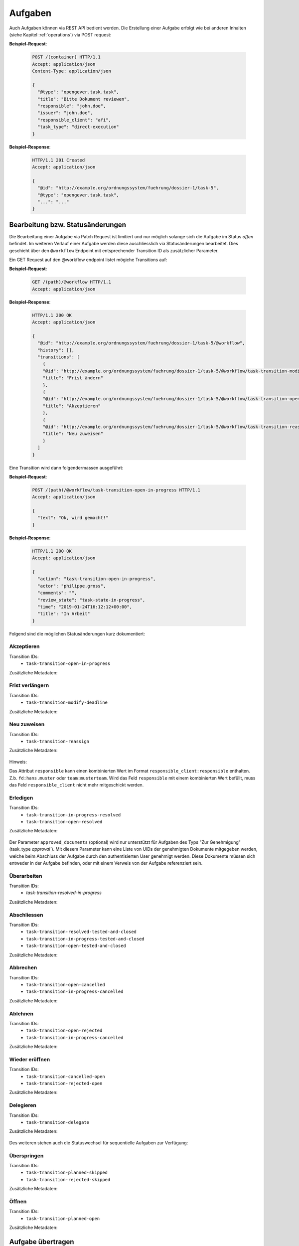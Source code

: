 Aufgaben
========

Auch Aufgaben können via REST API bedient werden. Die Erstellung einer Aufgabe erfolgt wie bei anderen Inhalten (siehe Kapitel :ref:`operations`) via POST request:


**Beispiel-Request**:

   .. sourcecode:: http

      POST /(container) HTTP/1.1
      Accept: application/json
      Content-Type: application/json

      {
        "@type": "opengever.task.task",
        "title": "Bitte Dokument reviewen",
        "responsible": "john.doe",
        "issuer": "john.doe",
        "responsible_client": "afi",
        "task_type": "direct-execution"
      }


**Beispiel-Response**:

   .. sourcecode:: http

      HTTP/1.1 201 Created
      Accept: application/json

      {
        "@id": "http://example.org/ordnungssystem/fuehrung/dossier-1/task-5",
        "@type": "opengever.task.task",
        "...": "..."
      }


Bearbeitung bzw. Statusänderungen
---------------------------------


Die Bearbeitung einer Aufgabe via Patch Request ist limitiert und nur möglich solange sich die Aufgabe im Status `offen` befindet. Im weiteren Verlauf einer Aufgabe werden diese auschliesslich via Statusänderungen bearbeitet. Dies geschieht über den ``@workflow`` Endpoint mit entsprechender Transition ID als zusätzlicher Parameter.

Ein GET Request auf den @workflow endpoint listet mögiche Transitions auf:

**Beispiel-Request**:

   .. sourcecode:: http

      GET /(path)/@workflow HTTP/1.1
      Accept: application/json


**Beispiel-Response**:

   .. sourcecode:: http

      HTTP/1.1 200 OK
      Accept: application/json

      {
        "@id": "http://example.org/ordnungssystem/fuehrung/dossier-1/task-5/@workflow",
        "history": [],
        "transitions": [
          {
          "@id": "http://example.org/ordnungssystem/fuehrung/dossier-1/task-5/@workflow/task-transition-modify-deadline",
          "title": "Frist ändern"
          },
          {
          "@id": "http://example.org/ordnungssystem/fuehrung/dossier-1/task-5/@workflow/task-transition-open-in-progress",
          "title": "Akzeptieren"
          },
          {
          "@id": "http://example.org/ordnungssystem/fuehrung/dossier-1/task-5/@workflow/task-transition-reassign",
          "title": "Neu zuweisen"
          }
        ]
      }


Eine Transition wird dann folgendermassen ausgeführt:

**Beispiel-Request**:

   .. sourcecode:: http

      POST /(path)/@workflow/task-transition-open-in-progress HTTP/1.1
      Accept: application/json

      {
        "text": "Ok, wird gemacht!"
      }


**Beispiel-Response**:

   .. sourcecode:: http

      HTTP/1.1 200 OK
      Accept: application/json

      {
        "action": "task-transition-open-in-progress",
        "actor": "philippe.gross",
        "comments": "",
        "review_state": "task-state-in-progress",
        "time": "2019-01-24T16:12:12+00:00",
        "title": "In Arbeit"
      }



Folgend sind die möglichen Statusänderungen kurz dokumentiert:


Akzeptieren
~~~~~~~~~~~

Transition IDs:
 - ``task-transition-open-in-progress``

Zusätzliche Metadaten:

   .. py:attribute:: text

       :Datentyp: ``Text``


Frist verlängern
~~~~~~~~~~~~~~~~

Transition IDs:
 - ``task-transition-modify-deadline``

Zusätzliche Metadaten:

   .. py:attribute:: new_deadline

       :Datentyp: ``Date``
       :Pflichtfeld: Ja :required:`(*)`

   .. py:attribute:: text

       :Datentyp: ``Text``


Neu zuweisen
~~~~~~~~~~~~

Transition IDs:
 - ``task-transition-reassign``

Zusätzliche Metadaten:

   .. py:attribute:: text

       :Datentyp: ``Text``

   .. py:attribute:: responsible

       :Datentyp: ``Choice``
       :Pflichtfeld: Ja :required:`(*)`


   .. py:attribute:: responsible_client

       :Datentyp: ``Choice``
       :Pflichtfeld: Nur wenn ``responsible`` den Client nicht bereits enthält. :required:`(*)`

Hinweis:

Das Attribut ``responsible`` kann einen kombinierten Wert im Format ``responsible_client:responsible`` enthalten. Z.b. ``fd:hans.muster`` oder ``team:musterteam``. Wird das Feld ``responsible`` mit einem kombinierten Wert befüllt, muss das Feld ``responsible_client`` nicht mehr mitgeschickt werden.

Erledigen
~~~~~~~~~

Transition IDs:
 - ``task-transition-in-progress-resolved``
 - ``task-transition-open-resolved``

Zusätzliche Metadaten:

   .. py:attribute:: text

       :Datentyp: ``Text``

   .. py:attribute:: approved_documents

       :Datentyp: ``Text``

Der Parameter ``approved_documents`` (optional) wird nur unterstützt für Aufgaben des Typs "Zur Genehmigung" (task_type `approval``). Mit diesem Parameter kann eine Liste von UIDs der genehmigten Dokumente mitgegeben werden, welche beim Abschluss der Aufgabe durch den authentisierten User genehmigt werden. Diese Dokumente müssen sich entweder in der Aufgabe befinden, oder mit einem Verweis von der Aufgabe referenziert sein.


Überarbeiten
~~~~~~~~~~~~

Transition IDs:
 - `task-transition-resolved-in-progress`

Zusätzliche Metadaten:

   .. py:attribute:: text

       :Datentyp: ``Text``


Abschliessen
~~~~~~~~~~~~

Transition IDs:
 - ``task-transition-resolved-tested-and-closed``
 - ``task-transition-in-progress-tested-and-closed``
 - ``task-transition-open-tested-and-closed``


Zusätzliche Metadaten:

   .. py:attribute:: text

       :Datentyp: ``Text``


Abbrechen
~~~~~~~~~

Transition IDs:
 - ``task-transition-open-cancelled``
 - ``task-transition-in-progress-cancelled``


Zusätzliche Metadaten:

   .. py:attribute:: text

       :Datentyp: ``Text``


Ablehnen
~~~~~~~~~

Transition IDs:
 - ``task-transition-open-rejected``
 - ``task-transition-in-progress-cancelled``


Zusätzliche Metadaten:

   .. py:attribute:: text

       :Datentyp: ``Text``


Wieder eröffnen
~~~~~~~~~~~~~~~

Transition IDs:
 - ``task-transition-cancelled-open``
 - ``task-transition-rejected-open``


Zusätzliche Metadaten:

   .. py:attribute:: text

       :Datentyp: ``Text``


Delegieren
~~~~~~~~~~

Transition IDs:
 - ``task-transition-delegate``


Zusätzliche Metadaten:

   .. py:attribute:: text

       :Datentyp: ``Text``

   .. py:attribute:: responsibles

       :Datentyp: ``ChoiceList``
       :Pflichtfeld: Ja :required:`(*)`

   .. py:attribute:: documents

       :Datentyp: ``Choice``

Des weiteren stehen auch die Statuswechsel für sequentielle Aufgaben zur Verfügung:


Überspringen
~~~~~~~~~~~~

Transition IDs:
 - ``task-transition-planned-skipped``
 - ``task-transition-rejected-skipped``


Zusätzliche Metadaten:

   .. py:attribute:: text

       :Datentyp: ``Text``


Öffnen
~~~~~~

Transition IDs:
 - ``task-transition-planned-open``


Zusätzliche Metadaten:

   .. py:attribute:: text

       :Datentyp: ``Text``

Aufgabe übertragen
------------------

Sowohl Auftraggeber, als auch Auftragnehmer können mit dem ``@transfer-task`` Endpoint gewechselt werden. Dabei wird überprüft, ob ``old_userid`` der User-ID des Auftraggebers und/oder des Auftragnehmers entspricht. Ist dies der Fall, wird der Benutzer mit der User-ID ``new_userid`` als Auftraggeber und/oder Auftragnehmer gesetzt. Benachrichtigungen, die normalerweise bei einer Änderung ausgelöst werden, werden unterdrückt. Dieser Endpoint wird mit einer Berechtigung beschützt: ``opengever.api.TransferAssignment``
Die Berechtigung ist standardmässig den Rollen `Administrator` und `Manager` zugewiesen.


**Beispiel-Request**:

   .. sourcecode:: http

      POST /task-1/@transfer-task HTTP/1.1
      Accept: application/json
      Content-Type: application/json

      {
        "old_userid": "john.doe",
        "new_userid": "robert.ziegler"
      }


**Beispiel-Response**:

   .. sourcecode:: http

      HTTP/1.1 204 No content

Aufgabe kommentieren
--------------------

Eine Aufgabe kann über den `@responses` Endpoint kommentiert werden:


Kommentar hinzufügen
~~~~~~~~~~~~~~~~~~~~

Ein POST Request auf den `@responses` Endpoint erstellt einen Kommentar mit dem aktuellen Benutzer.

**Beispiel-Request**:

   .. sourcecode:: http

      POST http://example.org/ordnungssystem/fuehrung/dossier-1/task-5/@responses HTTP/1.1
      Accept: application/json
      Content-Type: application/json

      {
        "text": "Bitte rasch anschauen. Danke.",
      }


**Beispiel-Response**:

   .. sourcecode:: http

      HTTP/1.1 201 Created
      Content-Type: application/json

      {
        "@id": "http://example.org/ordnungssystem/fuehrung/dossier-1/task-5/@responses/1569875801956269",
        "added_objects": [],
        "changes": [],
        "created": "2019-05-21T13:57:42+00:00",
        "creator": {
          "title": "Meier Peter",
          "token": "peter.meier"
        },
        "mimetype": "",
        "related_items": [],
        "rendered_text": "",
        "response_id": 1569875801956269,
        "response_type": "comment",
        "successor_oguid": "",
        "text": "Bitte rasch anschauen. Danke.",
        "transition": "task-commented"
      }


Kommentar bearbeiten
~~~~~~~~~~~~~~~~~~~~

Ein PATCH Request auf eine Kommentar-Ressource ändert den Kommentar.

**Beispiel-Request**:

   .. sourcecode:: http

      PATCH http://example.org/ordnungssystem/fuehrung/dossier-1/task-5/@responses/1569875801956269 HTTP/1.1
      Accept: application/json
      Content-Type: application/json

      {
        "text": "Hat sich erledigt.",
      }


**Beispiel-Response**:

   .. sourcecode:: http

      HTTP/1.1 204 Created
      Content-Type: application/json


Aufgabenverlauf
---------------
Der Verlauf einer Aufgabe ist in der GET Repräsentation einer Aufgaben unter dem Attribut ``responses`` enthalten.


**Beispiel-Response auf ein GET Request**:

   .. sourcecode:: http

      HTTP/1.1 200 OK
      Accept: application/json

      {
        "@id": "http://example.org/ordnungssystem/fuehrung/dossier-1/task-5",
        "@type": "opengever.task.task",
        "UID": "3a551f6e3b62421da029dfceb71656e6",
        "oguid": "fd:12345",
        "items": [],
        "responses": [
          {
            "response_id": 1
            "response_type": "default"
            "added_objects": [],
            "changes": [],
            "creator": "zopemaster",
            "created": "2019-05-21T13:57:42+00:00",
            "date_of_completion": null,
            "related_items": [],
            "reminder_option": null,
            "text": "Lorem ipsum.",
            "transition": "task-commented"
          },
          {
            "response_id": 2
            "response_type": "default"
            "added_objects": [],
            "changes": [],
            "creator": "zopemaster",
            "created": "2019-05-21T14:02:01+00:00",
            "date_of_completion": null,
            "related_items": [],
            "text": "Suspendisse faucibus, nunc et pellentesque egestas.",
            "transition": "task-transition-open-in-progress"
          },
        ]
        "responsible": "david.erni",
        "...": "...",
      }

Übergeordnetes Dossier
----------------------
Angaben zum übergeordneten Dossier einer Aufgabe ist in der GET Repräsentation der Aufgaben unter dem Attribut ``containing_dossier`` enthalten. Dies ist auch bei Unteraufgaben und Weiterleitungen im Eingangskorb der Fall.


**Beispiel-Response auf ein GET Request**:

   .. sourcecode:: http

      HTTP/1.1 200 OK
      Accept: application/json

      {
        "@id": "http://example.org/ordnungssystem/fuehrung/dossier-1/task-5",
        "@type": "opengever.task.task",
        "UID": "3a551f6e3b62421da029dfceb71656e6",
        "oguid": "fd:12345",
        "...": "...",
        "containing_dossier": {
          "@id": "http://example.org/ordnungssystem/fuehrung/dossier-1",
          "title": "Ein Dossier mit Tasks",
        },
        "...": "...",
      }


.. _tasktree:

Aufgabenhierarchie
-------------------
Zu einer Aufgabe kann die Aufgabenhierarchie bestehend aus Hauptaufgabe und allen Unteraufgaben abgefragt werden.
Dazu steht ein spezifischer Endpoint `@tasktree` zur Verfügung. Die Aufgaben werden nach Erstelldatum sortiert zurückgeliefert. Bei sequenziellen Aufgabenabläufen werden die Aufgaben nach Aufgabenfolge sortiert.

**Beispiel-Request**:

   .. sourcecode:: http

      GET http://example.org/ordnungssystem/fuehrung/dossier-1/task-1/@tasktree HTTP/1.1
      Accept: application/json

**Beispiel-Response**:

   .. sourcecode:: http

      HTTP/1.1 200 OK
      Content-Type: application/json

      {
        "@id": "http://example.org/ordnungssystem/fuehrung/dossier-1/task-1/@tasktree",
        "children":             [
          {
            "@id": "http://example.org/ordnungssystem/fuehrung/dossier-1/task-1",
            "@type": "opengever.task.task",
            "children": [
              {
                "@id": "http://example.org/ordnungssystem/fuehrung/dossier-1/task-1/task-2",
                "@type": "opengever.task.task",
                "children": [],
                "review_state": "task-state-resolved",
                "is_task_addable": false
                "is_task_addable_before": false
                "title": "Eine Unteraufgabe"
              },
            ],
            "review_state": "task-state-in-progress",
            "is_task_addable": true
            "is_task_addable_before": false
            "title": "Eine Aufgabe"
          }
        ],
      }

Die Aufgabenhierarchie kann auch direkt über den GET-Request eines Tasks mittels Expansion angefordert werden.

  .. sourcecode:: http

     GET http://example.org/ordnungssystem/fuehrung/dossier-1/task-1?expand=tasktree HTTP/1.1
     Accept: application/json

Für sequenzielle Aufgabenabläufe steht zusätzlich das Feld ``is_task_addable_before`` zur Verfügung.


Ursprüngliche Aufgabe
---------------------
Bei mandantenübergreifenden Aufgaben kann bei einer Aufgabe die ursprüngliche Aufgabe
(Vorgänger) abgefragt werden. Dazu steht ein spezifischer Endpoint `@predecessor` zur Verfügung.

**Beispiel-Request**:

   .. sourcecode:: http

      GET http://example.org/ordnungssystem/fuehrung/dossier-1/task-2/@predecessor HTTP/1.1
      Accept: application/json

**Beispiel-Response**:

   .. sourcecode:: http

      HTTP/1.1 200 OK
      Content-Type: application/json

      {
        "@id": "http://example.org/ordnungssystem/fuehrung/dossier-1/task-2/@predecessor",
        "item": {
          "@id": "http://example.org/ordnungssystem/fuehrung/dossier-1/task-1",
          "@type": "opengever.task.task",
          "oguid": "fd:1234",
          "review_state": "task-state-in-progress",
          "task_id": 1234,
          "task_type": "Zum Bericht / Antrag",
          "title": "Eine Aufgabe"
        }
      }

Die ursprüngliche Aufgabe kann auch direkt über den GET-Request eines Tasks mittels Expansion angefordert werden.

  .. sourcecode:: http

     GET http://example.org/ordnungssystem/fuehrung/dossier-1/task-2?expand=predecessor HTTP/1.1
     Accept: application/json


Kopierte Aufgabe
----------------
Bei mandantenübergreifenden Aufgaben können bei einer Aufgabe die kopierten Aufgaben
(Nachfolger) abgefragt werden. Dazu steht ein spezifischer Endpoint `@successors` zur Verfügung.

**Beispiel-Request**:

   .. sourcecode:: http

      GET http://example.org/ordnungssystem/fuehrung/dossier-1/task-1/@successors HTTP/1.1
      Accept: application/json

**Beispiel-Response**:

   .. sourcecode:: http

      HTTP/1.1 200 OK
      Content-Type: application/json

      {
        "@id": "http://example.org/ordnungssystem/fuehrung/dossier-1/task-1/@successors",
        "items": [{
          "@id": "http://example.org/ordnungssystem/fuehrung/dossier-1/task-2",
          "@type": "opengever.task.task",
          "oguid": "fd:2345",
          "review_state": "task-state-in-progress",
          "task_id": 2345,
          "task_type": "Zum Bericht / Antrag",
          "title": "Eine Aufgabe"
        }]
      }

Die kopierten Aufgaben können auch direkt über den GET-Request eines Tasks mittels Expansion angefordert werden.

  .. sourcecode:: http

     GET http://example.org/ordnungssystem/fuehrung/dossier-1/task-1?expand=successors HTTP/1.1
     Accept: application/json



Aufgabenliste einer sequenziellen Aufgabe erweitern
---------------------------------------------------
Bei sequenziellen Aufgaben ist die Position von Aufgaben relevant. Wird die Aufgabenliste von einer sequenziellen Aufgabe erweitert, kann über den Parameter ``position`` die Position der neuen Aufgabe bestimmt werden.

Wird keine Position angegeben, wird die Aufgabe am Ende der Aufgabenliste hinzugefügt.

**Beispiel-Request**:

   .. sourcecode:: http

      POST /(container) HTTP/1.1
      Accept: application/json
      Content-Type: application/json

      {
        "@type": "opengever.task.task",
        "title": "Bitte Dokument reviewen",
        "position": 4,
        "...": "...",
      }

Der Parameter steht nur für Aufgaben innerhalb einer sequenziellen Aufgabe zur Verfügung.

Dokumente automatisch als Verweis der nächsten Aufgabe hinzufügen
-----------------------------------------------------------------
Bei Transitionen, welche automatisch das Öffnen der nächsten Aufgabe zur Folge haben (sequentiellen Aufgaben), kann über den Boolean-Parameter ``pass_documents_to_next_task`` gesteuert werden, ob alle Dokumente der aktuellen Aufgabe automatisch als Verweis in der nächsten Aufgabe hinzugefügt werden sollen:

Wird der Parameter nicht verwendet, werden keine Dokumente automatisch als Verweis eingetragen.

**Beispiel-Request**:

   .. sourcecode:: http

      POST /(path)/@workflow/task-transition-open-resolved HTTP/1.1
      Accept: application/json

      {
        "text": "Ok, wird gemacht!",
        "pass_documents_to_next_task": "true"
      }

